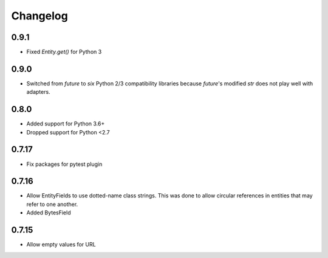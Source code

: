 ---------
Changelog
---------

0.9.1
=====

* Fixed `Entity.get()` for Python 3

0.9.0
=====

* Switched from `future` to `six` Python 2/3 compatibility libraries because `future`'s 
  modified `str` does not play well with adapters.

0.8.0
=====

* Added support for Python 3.6+
* Dropped support for Python <2.7

0.7.17
======

* Fix packages for pytest plugin

0.7.16
======

* Allow EntityFields to use dotted-name class strings. This was done to allow circular references in entities that may refer to one another.
* Added BytesField

0.7.15
======

* Allow empty values for URL